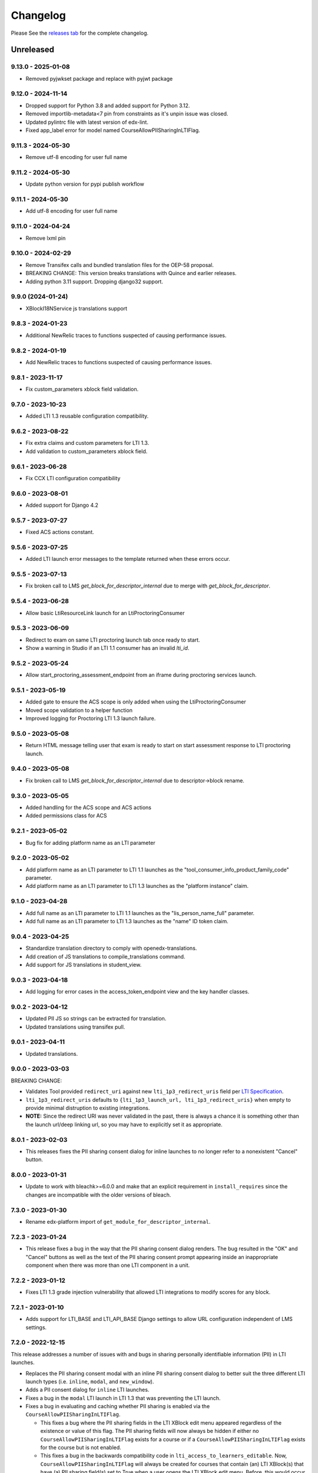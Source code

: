 Changelog
=========

..
   All enhancements and patches to xblock-lti-consumer will be documented
   in this file.  It adheres to the structure of https://keepachangelog.com/ ,
   but in reStructuredText instead of Markdown (for ease of incorporation into
   Sphinx documentation and the PyPI description).

   This project adheres to Semantic Versioning (https://semver.org/).

.. There should always be an "Unreleased" section for changes pending release.

Please See the `releases tab <https://github.com/openedx/xblock-lti-consumer/releases>`_ for the complete changelog.

Unreleased
~~~~~~~~~~

9.13.0 - 2025-01-08
-------------------
* Removed pyjwkset package and replace with pyjwt package

9.12.0 - 2024-11-14
-------------------
* Dropped support for Python 3.8 and added support for Python 3.12.
* Removed importlib-metadata<7 pin from constraints as it's unpin issue was closed.
* Updated pylintrc file with latest version of edx-lint.
* Fixed app_label error for model named CourseAllowPIISharingInLTIFlag.

9.11.3 - 2024-05-30
-------------------
* Remove utf-8 encoding for user full name

9.11.2 - 2024-05-30
-------------------
* Update python version for pypi publish workflow

9.11.1 - 2024-05-30
-------------------
* Add utf-8 encoding for user full name

9.11.0 - 2024-04-24
-------------------
* Remove lxml pin

9.10.0 - 2024-02-29
------------------
* Remove Transifex calls and bundled translation files for the OEP-58 proposal.
* BREAKING CHANGE: This version breaks translations with Quince and earlier releases.
* Adding python 3.11 support. Dropping django32 support.

9.9.0 (2024-01-24)
---------------------------
* XBlockI18NService js translations support

9.8.3 - 2024-01-23
------------------
* Additional NewRelic traces to functions suspected of causing performance issues.

9.8.2 - 2024-01-19
------------------
* Add NewRelic traces to functions suspected of causing performance issues.

9.8.1 - 2023-11-17
------------------
* Fix custom_parameters xblock field validation.

9.7.0 - 2023-10-23
------------------
* Added LTI 1.3 reusable configuration compatibility.

9.6.2 - 2023-08-22
------------------
* Fix extra claims and custom parameters for LTI 1.3.
* Add validation to custom_parameters xblock field.

9.6.1 - 2023-06-28
------------------
* Fix CCX LTI configuration compatibility

9.6.0 - 2023-08-01
------------------
* Added support for Django 4.2

9.5.7 - 2023-07-27
------------------
* Fixed ACS actions constant.

9.5.6 - 2023-07-25
------------------
* Added LTI launch error messages to the template returned when these errors occur.

9.5.5 - 2023-07-13
------------------
* Fix broken call to LMS `get_block_for_descriptor_internal` due to merge with `get_block_for_descriptor`.

9.5.4 - 2023-06-28
------------------
* Allow basic LtiResourceLink launch for an LtiProctoringConsumer

9.5.3 - 2023-06-09
------------------
* Redirect to exam on same LTI proctoring launch tab once ready to start.
* Show a warning in Studio if an LTI 1.1 consumer has an invalid `lti_id`.

9.5.2 - 2023-05-24
------------------
* Allow start_proctoring_assessment_endpoint from an iframe during proctoring services launch.

9.5.1 - 2023-05-19
------------------
* Added gate to ensure the ACS scope is only added when using the LtiProctoringConsumer
* Moved scope validation to a helper function
* Improved logging for Proctoring LTI 1.3 launch failure.

9.5.0 - 2023-05-08
------------------
* Return HTML message telling user that exam is ready to start on start assessment response to LTI proctoring launch.

9.4.0 - 2023-05-08
------------------
* Fix broken call to LMS `get_block_for_descriptor_internal` due to descriptor->block rename.

9.3.0 - 2023-05-05
------------------
* Added handling for the ACS scope and ACS actions
* Added permissions class for ACS

9.2.1 - 2023-05-02
------------------
* Bug fix for adding platform name as an LTI parameter

9.2.0 - 2023-05-02
------------------
* Add platform name as an LTI parameter to LTI 1.1 launches as the "tool_consumer_info_product_family_code" parameter.
* Add platform name as an LTI parameter to LTI 1.3 launches as the "platform instance" claim.

9.1.0 - 2023-04-28
------------------
* Add full name as an LTI parameter to LTI 1.1 launches as the "lis_person_name_full" parameter.
* Add full name as an LTI parameter to LTI 1.3 launches as the "name" ID token claim.

9.0.4 - 2023-04-25
------------------
* Standardize translation directory to comply with openedx-translations.
* Add creation of JS translations to compile_translations command.
* Add support for JS translations in student_view.

9.0.3 - 2023-04-18
------------------
* Add logging for error cases in the access_token_endpoint view and the key handler classes.

9.0.2 - 2023-04-12
------------------
* Updated PII JS so strings can be extracted for translation.
* Updated translations using transifex pull.

9.0.1 - 2023-04-11
------------------
* Updated translations.

9.0.0 - 2023-03-03
------------------
BREAKING CHANGE:

* Validates Tool provided ``redirect_uri`` against new ``lti_1p3_redirect_uris`` field per
  `LTI Specification <https://www.imsglobal.org/spec/security/v1p0/#step-3-authentication-response>`_.
* ``lti_1p3_redirect_uris`` defaults to ``{lti_1p3_launch_url, lti_1p3_redirect_uris}`` when empty to provide
  minimal distruption to existing integrations.
* **NOTE:** Since the redirect URI was never validated in the past, there is always a chance it is something
  other than the launch url/deep linking url, so you may have to explicitly set it as appropriate.

8.0.1 - 2023-02-03
------------------
* This releases fixes the PII sharing consent dialog for inline launches to no longer refer to a nonexistent
  "Cancel" button.

8.0.0 - 2023-01-31
------------------
* Update to work with bleachk>=6.0.0 and make that an explicit requirement in
  ``install_requires`` since the changes are incompatible with the older
  versions of bleach.

7.3.0 - 2023-01-30
------------------
* Rename edx-platform import of ``get_module_for_descriptor_internal``.

7.2.3 - 2023-01-24
------------------
* This release fixes a bug in the way that the PII sharing consent dialog renders. The bug resulted in the "OK" and
  "Cancel" buttons as well as the text of the PII sharing consent prompt appearing inside an inappropriate component
  when there was more than one LTI component in a unit.

7.2.2 - 2023-01-12
------------------
* Fixes LTI 1.3 grade injection vulnerability that allowed LTI integrations to modify scores for any block.

7.2.1 - 2023-01-10
------------------
* Adds support for LTI_BASE and LTI_API_BASE Django settings to allow URL configuration independent of LMS settings.

7.2.0 - 2022-12-15
------------------

This release addresses a number of issues with and bugs in sharing personally identifiable information (PII) in LTI
launches.

* Replaces the PII sharing consent modal with an inline PII sharing consent dialog to better suit the three different
  LTI launch types (i.e. ``inline``, ``modal``, and ``new_window``).
* Adds a PII consent dialog for ``inline`` LTI launches.
* Fixes a bug in the ``modal`` LTI launch in LTI 1.3 that was preventing the LTI launch.
* Fixes a bug in evaluating and caching whether PII sharing is enabled via the ``CourseAllowPIISharingInLTIFlag``.

  * This fixes a bug where the PII sharing fields in the LTI XBlock edit menu appeared regardless of the existence or
    value of this flag. The PII sharing fields will now always be hidden if either no ``CourseAllowPIISharingInLTIFlag``
    exists for a course or if a ``CourseAllowPIISharingInLTIFlag`` exists for the course but is not enabled.
  * This fixes a bug in the backwards compatibility code in ``lti_access_to_learners_editable``. Now,
    ``CourseAllowPIISharingInLTIFlag`` will always be created for courses that contain (an) LTI XBlock(s) that have (a)
    PII sharing field(s) set to True when a user opens the LTI XBlock edit menu. Before, this would occur inconsistently
    due to a bug in the caching code.

* Enables sharing username and email in LTI 1.3 launches.

  * Adds ``preferred_username`` and ``email`` attributes to the ``Lti1p3LaunchData`` class. The application or context
    that instantiates ``Lti1p3LaunchData`` is responsible for ensuring that username and email can be sent via an LTI
    1.3 launch and supplying these data, if appropriate.

* Adds code to eventually support the value of ``CourseAllowPIISharingInLTIFlag`` controlling PII sharing for a given
  course in LTI 1.1 and LTI 1.3 launches.

  * This code does not currently work, because the LTI configuration service is not available or defined in all runtime
    contexts. This code works in the LTI XBlock edit menu (i.e. the ``studio_view``), but it does not work in the Studio
    preview context (i.e. the ``author_view``) or the LMS (i.e. the ``student_view``). The effect is that
    the ``CourseAllowPIISharingInLTIFlag`` can only control the appearance of the username and email PII sharing fields
    in the XBlock edit menu; it does not control PII sharing. We plan to fix this bug in the future.

7.1.0 - 2022-12-09
------------------
* Add support for platform setting `LTI_NRPS_DISALLOW_PII` to prevent sharing of pii over the names and roles
  provisioning service.

7.0.3 - 2022-12-02
------------------
* Removed check against LMS specific `database_config_enabled` in LtiConfiguration model.

7.0.2 - 2022-11-29
------------------
* Fix the LTI 1.1 Outcome Results Service to be able to tie an outcome pass back to a user when the user ID is an
  `external_user_id`.
* Fix the LTI 2.0 Result Service to be able to tie a result pass back to a user when the user ID is an
  `external_user_id`.
* Update the `RESULT_SERVICE_SUFFIX_PARSER` regex string to be able to parse UUIDs to accommodate `external_user_ids`.
* Add a `get_lti_1p1_user_from_user_id` method to the `LtiConsumerXBlock` to get the user object associated with a user
  ID.

7.0.1 - 2022-11-29
------------------

Fix LtiConfiguration clean method to look only at location so that it can work in environments that cannot load the block.

7.0.0 - 2022-11-29
------------------
* Refactor anonymous user to real user rebinding function to use `rebind_user` service.
* Refactor accessing hostname from runtime attribute to using `settings.LMS_BASE`.
* Refactor usage of `get_real_user` with `UserService`.
* Refactor deprecated usage of `runtime.course_id` and replace with `runtime.scope_ids.usage_id.context_key`.
* Refactor deprecated usage of `block.location` with `block.scope_ids.usage_id`.

6.4.0 - 2022-11-18
------------------
Adds support for sending an external_user_id in LTI 1.1 XBlock launches. When the
lti_consumer.enable_external_user_id_1p1_launches CourseWaffleFlag is enabled, the LTI 1.1 launch will send an
external_user_id as the user_id attribute of the launch. When the lti_consumer.enable_external_user_id_1p1_launches
CourseWaffleFlag is disabled, the LTI 1.1 launch will continue to send the anonymous_user_id. The external_user_id is
defined, created, and stored by the external_user_ids Djangoapp in edx-platform.

6.3.0 - 2022-11-16
------------------
* Adds support for LTI 1.3 Proctoring Service specification in-browser proctoring launch.

  * Adds an Lti1p3ProctoringLaunchData data class. It should be included as an attribute of the Lti1p3LaunchData
    data class to provide necessary proctoring data for a proctoring launch.
  * Adds an LtiProctoringConsumer class. This class is used to generate LTI proctoring launch requests and to decode
    and validate the JWT send back by the Tool with the LtiStartAssessment message.
  * Adds an lti_1p3_proctoring_enabled BooleanField to the LtiConfiguration model. This field controls whether
    proctoring is enabled for a particular LTI integration.
  * Modifies the launch_gate_endpoint to support LtiStartProctoring and LtiEndAssessment LTI launch messages.
  * Adds an start_proctoring_assessment_endpoint to support LtiStartAssessment messages from the Tool.
  * Adds an LTI_1P3_PROCTORING_ASSESSMENT_STARTED signal. This signal is emitted when the LtiStartAssessment message is
    sent from the Tool to inform users of the library that the LtiStartAssessment message has been received.

6.1.0 - 2022-11-08
------------------
* 6.0.0 broke studio functionality because it leaned more heavily on the xblock load which only worked in the LMS.

  * Fix by greatly limiting when we attempt a full xblock load and bind

6.0.0 - 2022-10-24
------------------
BREAKING CHANGE:

Please note that additional breaking changes will be forthcoming in future versions of this library.

* Modified Python API methods to use config_id (the UUID field) exclusively rather than config.id or block.

  * For the functions changed in 5.0.0 the config_id is available in the launch_data.
  * Other functions had config.id changed to config_id and block removed as an argument.
  * The new function config_id_for_block gets that config ID if all you have is a block.

5.0.1 - 2022-10-17
------------------
* Fixed a bug that prevented LTI 1.3 launches from occurring in the browser due to Django's clickjacking protection.

  * Added the xframe_options_exempt view decorator to launch_gate_endpoint to allow loading response in an <iframe> tags
* Fixed a bug in the URL used for an LTI 1.3 launch; the library now sends LTI 1.3 launches to the redirect_uri provided
  by the Tool in the authentication request, instead of the preregistered target_link_uri.

5.0.0 - 2022-10-12
------------------
BREAKING CHANGE:

Please note that additional breaking changes will be forthcoming in future versions of this library.

* Modified Python API methods to take Lti1p3LaunchData as a required argument

  * get_lti_1p3_launch_info
  * get_lti_1p3_launch_start_url
  * get_lti_1p3_content_url

* Added an Lti1p3LaunchData data class
* Added caching for Lti1p3LaunchData to limit data sent in request query or form parameters
* Replaced references to LtiConsumerXBlock.location with Lti1p3LaunchData.config_id
* Removed definition of key LTI 1.3 claims from the launch_gate_endpoint and instantiated Lti1p3LaunchData from within
  the LtiConsumerXBlock instead
* Added a required launch_data_key request query parameter to the deep_linking_content_endpoint and refactored
  associated templates and template tags to pass this parameter in the request to the view
* Changed the access token URL and Keyset URL to use the LtiConfiguration.config_id in the URL instead of the
  LtiConfiguration.location

4.4.0 - 2022-08-17
------------------
* Move the LTI 1.3 Access Token and Launch Callback endpoint logic from the XBlock to the Django views
* Adds support for accessing LTI 1.3 URLs using both location and the lti_config_id

4.2.2 - 2022-06-30
------------------
* Fix server 500 error when using names/roles and grades services, due to not returning a user during auth.

4.2.1 - 2022-06-27
------------------
* Add event tracking to LTI launches

4.0.1 - 2022-05-09
------------------
* Add `Learner` to LTI launch roles in addition to the `Student` value

4.0.0 - 2022-05-09
------------------

* Adds support for loading external LTI configurations from Open edX plugins implementing filters for the event
  `org.openedx.xblock.lti_consumer.configuration.listed.v1`. This can be enabled by setting a Course Waffle Flag
  `lti_consumer.enable_external_config_filter` for specific courses.

3.4.7 - 2022-07-08
------------------
* Fix server 500 error when using names/roles and grades services, due to not returning a user during auth.
  This is a bugfix backport of 4.2.2 for the Nutmeg release.

3.4.6 - 2022-03-31
------------------

* Fix rendering of `lti_1p3_launch_error.html` and `lti_1p3_permission_error.html` templates

3.4.5 - 2022-03-16
------------------

* Fix LTI Deep Linking return endpoint permission checking method by replacing the old one with the proper
  Studio API call.

3.4.4 - 2022-03-03
------------------

* Fix LTI 1.3 Deep Linking launch url - always perform launch on launch URL, but update `target_link_uri` when
  loading deep linking content.
  See LTI 1.3 spec at: https://www.imsglobal.org/spec/lti/v1p3#target-link-uri

3.4.3 - 2022-02-01
------------------

* Fix LTI 1.1 template rendering when using embeds in the platform

3.4.2 - 2022-02-01
------------------

* Fix LTI 1.1 form rendering so it properly renders quotes present in titles.
* Migrate LTI 1.1 launch template from Mako to Django template.
* Internationalize LTI 1.1 launch template.

3.4.1 - 2022-02-01
------------------

* Fix the target_link_uri parameter on OIDC login preflight url parameter so it matches
  claim message definition of the field.
  See docs at https://www.imsglobal.org/spec/lti/v1p3#target-link-uri

3.4.0 - 2022-01-31
------------------

* Fix the version number by bumping it up to 3.4.0

3.3.0 - 2022-01-20
-------------------

* Added support for specifying LTI 1.3 JWK URLs.

3.2.0 - 2022-01-18
-------------------

* Dynamic custom parameters support with the help of template parameter processors.

3.1.2 - 2021-11-12
-------------------

* The modal to confirm information transfer on open of lti in new tab/window has been updated
  because of a change in how browsers handle iframe permissions.

3.1.0 - 2021-10-?
-------------------

* The changes which led to this version change were not adequetly documented.

3.0.1 - 2021-07-09
-------------------

* Added multi device support on student_view for mobile.


3.0.0 - 2021-06-16
-------------------

* Rename `CourseEditLTIFieldsEnabledFlag` to `CourseAllowPIISharingInLTIFlag`
  to highlight its increased scope.
* Use `CourseAllowPIISharingInLTIFlag` for LTI1.3 in lieu of the current
  `CourseWaffleFlag`.


2.11.0 - 2021-06-10
-------------------

* NOTE: This release requires a corresponding change in edx-platform that was
  implemented in https://github.com/openedx/edx-platform/pull/27529
  As such, this release cannot be installed in releases before Maple.
* Move ``CourseEditLTIFieldsEnabledFlag`` from ``edx-platform`` to this repo
  while retaining data from existing model.


2.10.1 - 2021-06-09
-------------------

* LTI 1.3 and LTI Advantage features are now enabled by default.
* LTI 1.3 settings were simplified to reduce confusion when setting up a LTI tool.
* Code quality issues fixed


2.9.1 - 2021-06-03
------------------

* LTI Advantage - NRP Service: this completes Advantage compliance.


2.8.0 - 2021-04-13
------------------

* LTI Advantage - AGS Service: Added support for programmatic grade management by LTI tools.
* Improved grade publishing to LMS when using LTI-AGS.
* Increase LTI 1.3 token validity to 1h.


2.7.0 - 2021-02-16
------------------

* Add support for presenting `ltiResourceLink` content from deep linking.


2.6.0 - 2021-02-16
------------------

* Deep Linking content presentation implementation, for resource links, HTML,
  HTML links, and images.

* Fix bug with `config_id` migration where an entry was created _during_
  the migration and did _not_ receive a valid UUID value.


2.5.3 - 2021-01-26
------------------

* LTI Deep Linking Launch implementation, implementing DeepLinking Classes and request
  request preparation.
* LTI Deep Linking response endpoint implementation, along with model to store selected configuration and
  content items.

2.5.2 - 2021-01-20
------------------

* Fix issue with migration that causes migration failure due to duplicate `config_id` values.

2.5.1 - 2021-01-19
------------------

* Simplify LTI 1.3 launches by removing OIDC launch start view.

2.5.0 - 2021-01-15
------------------

* Add LTI 1.1 config on model.

2.4.0 - 2020-12-02
------------------

* Partially implemented the Assignment and Grades Service to enable tools
  reporting grades back.  Tools cannot create new LineItems.

2.3 – 2020-08-27
----------------

* Move LTI configuration access to plugin model.

2.2 – 2020-08-19
----------------

* Modals are sent to the parent window to work well with the courseware
  micro-frontend.  A new message is sent to the parent window to request a
  modal containing the contents ot the LTI launch iframe.

2.1 – 2020-08-03
----------------

* The LTI consumer XBlock is now indexable.

* Implement the LTI 1.3 context claim.

2.0.0 – 2020-06-26
------------------

* LTI 1.3 support.

